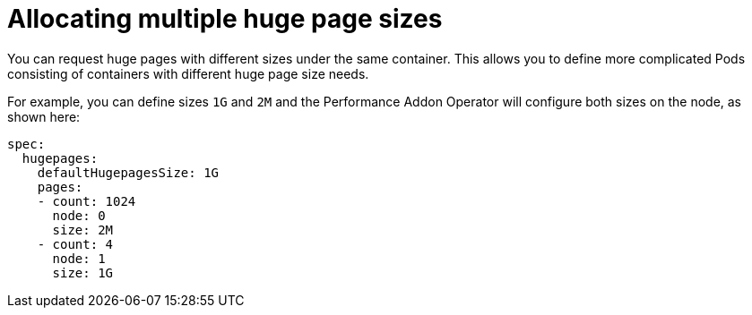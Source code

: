 // CNF-538 Promote Multiple Huge Pages Sizes for Pods and Containers to beta
// Module included in the following assemblies:
//
// *scalability_and_performance/cnf-performance-addon-operator-for-low-latency-nodes.adoc

[id="cnf-allocating-multiple-huge-page-sizes_{context}"]
= Allocating multiple huge page sizes

You can request huge pages with different sizes under the same container. This allows you to define more complicated Pods consisting of containers with different huge page size needs.

For example, you can define sizes `1G` and `2M` and the Performance Addon Operator will configure both sizes on the node,
as shown here:

[source,yaml]
----
spec:
  hugepages:
    defaultHugepagesSize: 1G
    pages:
    - count: 1024
      node: 0
      size: 2M
    - count: 4
      node: 1
      size: 1G
----
